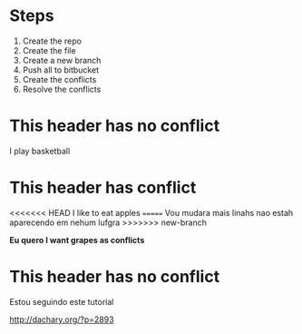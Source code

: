 * Steps

  1. Create the repo
  2. Create the file
  3. Create a new branch
  4. Push all to bitbucket
  5. Create the conflicts
  6. Resolve the conflicts
  
* This header has no conflict

  I play basketball

* This header has conflict

<<<<<<< HEAD
  I like to eat apples
=======
  Vou mudara mais linahs
  nao estah aparecendo em nehum lufgra
>>>>>>> new-branch

  *Eu quero I want grapes as conflicts*
  
* This header has no conflict

  Estou seguindo este tutorial

  http://dachary.org/?p=2893
  
